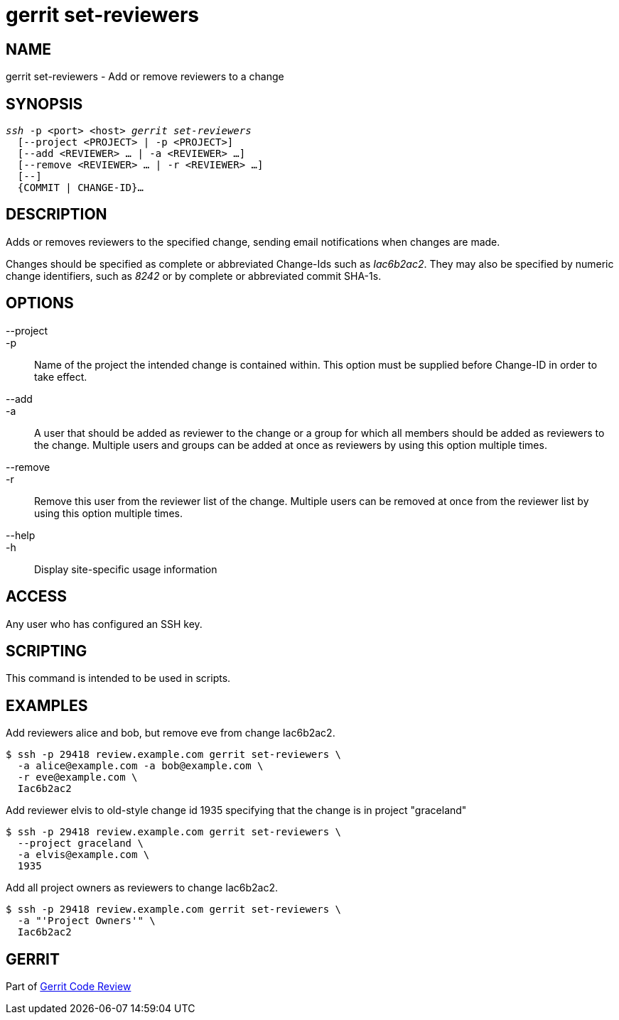 gerrit set-reviewers
====================

NAME
----
gerrit set-reviewers - Add or remove reviewers to a change

SYNOPSIS
--------
[verse]
'ssh' -p <port> <host> 'gerrit set-reviewers'
  [--project <PROJECT> | -p <PROJECT>]
  [--add <REVIEWER> ... | -a <REVIEWER> ...]
  [--remove <REVIEWER> ... | -r <REVIEWER> ...]
  [--]
  {COMMIT | CHANGE-ID}...

DESCRIPTION
-----------
Adds or removes reviewers to the specified change, sending email
notifications when changes are made.

Changes should be specified as complete or abbreviated Change-Ids
such as 'Iac6b2ac2'.  They may also be specified by numeric change
identifiers, such as '8242' or by complete or abbreviated commit
SHA-1s.

OPTIONS
-------

--project::
-p::
	Name of the project the intended change is contained within.  This
	option must be supplied before Change-ID in order to take effect.

--add::
-a::
	A user that should be added as reviewer to the change or a group
	for which all members should be added as reviewers to the change.
	Multiple users and groups can be added at once as reviewers by
	using this option multiple times.

--remove::
-r::
	Remove this user from the reviewer list of the change. Multiple
	users can be removed at once from the reviewer list by using this
	option multiple times.

--help::
-h::
	Display site-specific usage information

ACCESS
------
Any user who has configured an SSH key.

SCRIPTING
---------
This command is intended to be used in scripts.

EXAMPLES
--------

Add reviewers alice and bob, but remove eve from change Iac6b2ac2.
=====
	$ ssh -p 29418 review.example.com gerrit set-reviewers \
	  -a alice@example.com -a bob@example.com \
	  -r eve@example.com \
	  Iac6b2ac2
=====

Add reviewer elvis to old-style change id 1935 specifying that the change is in project "graceland"
=====
	$ ssh -p 29418 review.example.com gerrit set-reviewers \
	  --project graceland \
	  -a elvis@example.com \
	  1935
=====

Add all project owners as reviewers to change Iac6b2ac2.
=====
	$ ssh -p 29418 review.example.com gerrit set-reviewers \
	  -a "'Project Owners'" \
	  Iac6b2ac2
=====

GERRIT
------
Part of link:index.html[Gerrit Code Review]
